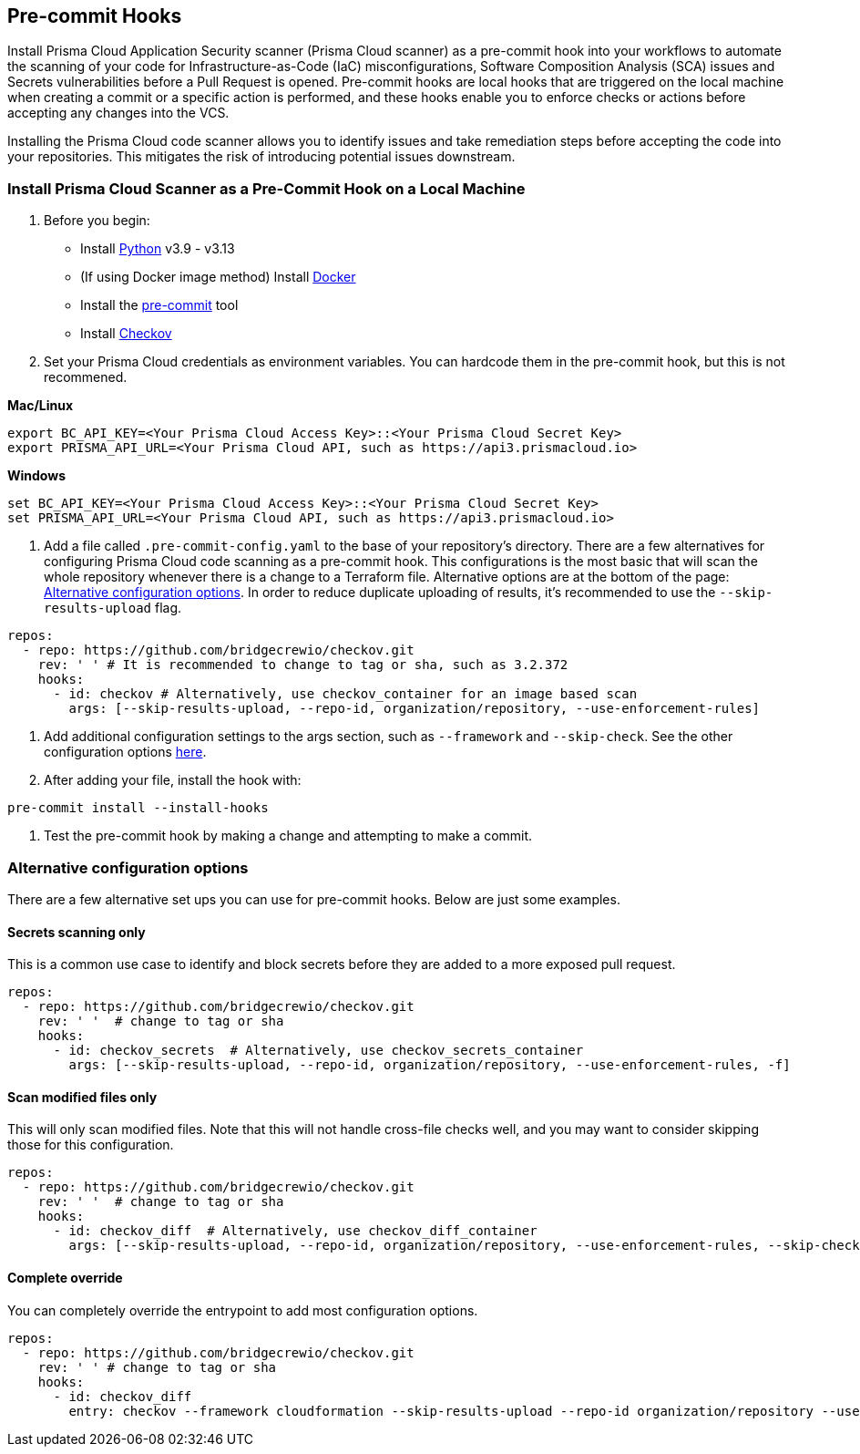 == Pre-commit Hooks

Install Prisma Cloud Application Security scanner (Prisma Cloud scanner) as a pre-commit hook into your workflows to automate the scanning of your code for Infrastructure-as-Code (IaC) misconfigurations, Software Composition Analysis (SCA) issues and Secrets vulnerabilities before a Pull Request is opened. Pre-commit hooks are local hooks that are triggered on the local machine when creating a commit or a specific action is performed, and these hooks enable you to enforce checks or actions before accepting any changes into the VCS.

Installing the Prisma Cloud code scanner allows you to identify issues and take remediation steps before accepting the code into your repositories. This mitigates the risk of introducing potential issues downstream.

[.task]

[#local-install]
=== Install Prisma Cloud Scanner as a Pre-Commit Hook on a Local Machine

[.procedure]

. Before you begin:
+
* Install https://www.python.org/downloads/[Python] v3.9 - v3.13
* (If using Docker image method) Install https://docs.docker.com/get-docker/[Docker]
* Install the https://pre-commit.com/#install[pre-commit] tool
* Install xref:../../connect-code-and-build-providers/ci-cd-runs/add-checkov.adoc[Checkov]


. Set your Prisma Cloud credentials as environment variables. You can hardcode them in the pre-commit hook, but this is not recommened.

*Mac/Linux*
[source,shell]
----
export BC_API_KEY=<Your Prisma Cloud Access Key>::<Your Prisma Cloud Secret Key>
export PRISMA_API_URL=<Your Prisma Cloud API, such as https://api3.prismacloud.io>
----

*Windows*
[source,shell]
----
set BC_API_KEY=<Your Prisma Cloud Access Key>::<Your Prisma Cloud Secret Key>
set PRISMA_API_URL=<Your Prisma Cloud API, such as https://api3.prismacloud.io>
----

. Add a file called `.pre-commit-config.yaml` to the base of your repository's directory. There are a few alternatives for configuring Prisma Cloud code scanning as a pre-commit hook. This configurations is the most basic that will scan the whole repository whenever there is a change to a Terraform file. Alternative options are at the bottom of the page: <<alternative-configs>>. In order to reduce duplicate uploading of results, it's recommended to use the `--skip-results-upload` flag.

[source,yaml]
----
repos:
  - repo: https://github.com/bridgecrewio/checkov.git
    rev: ' ' # It is recommended to change to tag or sha, such as 3.2.372
    hooks:
      - id: checkov # Alternatively, use checkov_container for an image based scan
        args: [--skip-results-upload, --repo-id, organization/repository, --use-enforcement-rules]
----

. Add additional configuration settings to the args section, such as `--framework` and `--skip-check`. See the other configuration options https://www.checkov.io/2.Basics/CLI%20Command%20Reference.html[here].

. After adding your file, install the hook with:

[source,shell]
----
pre-commit install --install-hooks
----

. Test the pre-commit hook by making a change and attempting to make a commit.

[#alternative-configs]
=== Alternative configuration options

There are a few alternative set ups you can use for pre-commit hooks. Below are just some examples.

==== Secrets scanning only

This is a common use case to identify and block secrets before they are added to a more exposed pull request.

[source,yaml]
----
repos:
  - repo: https://github.com/bridgecrewio/checkov.git
    rev: ' '  # change to tag or sha
    hooks:
      - id: checkov_secrets  # Alternatively, use checkov_secrets_container
        args: [--skip-results-upload, --repo-id, organization/repository, --use-enforcement-rules, -f]
----

==== Scan modified files only

This will only scan modified files. Note that this will not handle cross-file checks well, and you may want to consider skipping those for this configuration.

[source,yaml]
----
repos:
  - repo: https://github.com/bridgecrewio/checkov.git
    rev: ' '  # change to tag or sha
    hooks:
      - id: checkov_diff  # Alternatively, use checkov_diff_container
        args: [--skip-results-upload, --repo-id, organization/repository, --use-enforcement-rules, --skip-check, "CKV2*", -f]
----

==== Complete override

You can completely override the entrypoint to add most configuration options.

[source,yaml]
----
repos:
  - repo: https://github.com/bridgecrewio/checkov.git
    rev: ' ' # change to tag or sha
    hooks:
      - id: checkov_diff
        entry: checkov --framework cloudformation --skip-results-upload --repo-id organization/repository --use-enforcement-rules -d .
----

